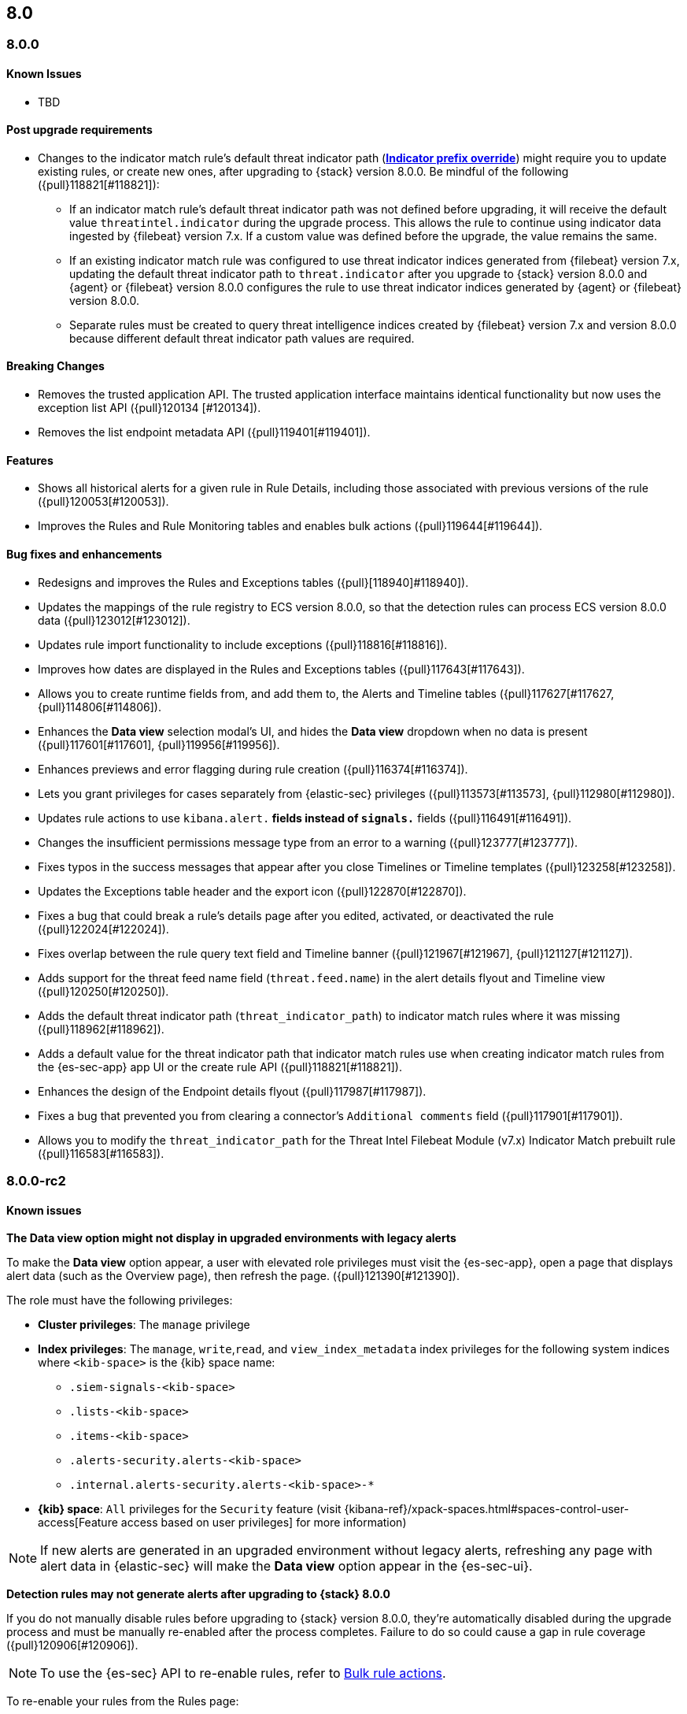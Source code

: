 [[release-notes-header-8.0.0]]
== 8.0

[discrete]
[[release-notes-8.0.0]]
=== 8.0.0

[discrete]
[[known-issues-8.0.0]]
==== Known Issues
* TBD

[discrete]
[[post-upgrade-reqs-8.0.0]]
==== Post upgrade requirements
* Changes to the indicator match rule's default threat indicator path (<<rule-ui-advanced-params, *Indicator prefix override*>>) might require you to update existing rules, or create new ones, after upgrading to {stack} version 8.0.0. Be mindful of the following ({pull}118821[#118821]):
** If an indicator match rule's default threat indicator path was not defined before upgrading, it will receive the default value `threatintel.indicator` during the upgrade process. This allows the rule to continue using indicator data ingested by {filebeat} version 7.x. If a custom value was defined before the upgrade, the value remains the same.
** If an existing indicator match rule was configured to use threat indicator indices generated from {filebeat} version 7.x, updating the default threat indicator path to `threat.indicator` after you upgrade to {stack} version 8.0.0 and {agent} or {filebeat} version 8.0.0 configures the rule to use threat indicator indices generated by {agent} or {filebeat} version 8.0.0. 
** Separate rules must be created to query threat intelligence indices created by {filebeat} version 7.x and version 8.0.0 because different default threat indicator path values are required.

[discrete]
[[breaking-changes-8.0.0]]
==== Breaking Changes
* Removes the trusted application API. The trusted application interface maintains identical functionality but now uses the exception list API ({pull}120134 [#120134]).
* Removes the list endpoint metadata API ({pull}119401[#119401]).

[discrete]
[[new-features-8.0.0]]
==== Features
* Shows all historical alerts for a given rule in Rule Details, including those associated with previous versions of the rule ({pull}120053[#120053]).
* Improves the Rules and Rule Monitoring tables and enables bulk actions ({pull}119644[#119644]).

[discrete]
[[bug-fixes-8.0.0]]
==== Bug fixes and enhancements
* Redesigns and improves the Rules and Exceptions tables ({pull}[118940]#118940]).
* Updates the mappings of the rule registry to ECS version 8.0.0, so that the detection rules can process ECS version 8.0.0 data ({pull}123012[#123012]).
* Updates rule import functionality to include exceptions ({pull}118816[#118816]).
* Improves how dates are displayed in the Rules and Exceptions tables ({pull}117643[#117643]).
* Allows you to create runtime fields from, and add them to, the Alerts and Timeline tables ({pull}117627[#117627, {pull}114806[#114806]).
* Enhances the *Data view* selection modal’s UI, and hides the *Data view* dropdown when no data is present ({pull}117601[#117601], {pull}119956[#119956]).
* Enhances previews and error flagging during rule creation ({pull}116374[#116374]).
* Lets you grant privileges for cases separately from {elastic-sec} privileges ({pull}113573[#113573], {pull}112980[#112980]).
* Updates rule actions to use `kibana.alert.*` fields instead of `signals.*` fields ({pull}116491[#116491]).
* Changes the insufficient permissions message type from an error to a warning ({pull}123777[#123777]).
* Fixes typos in the success messages that appear after you close Timelines or Timeline templates ({pull}123258[#123258]).
* Updates the Exceptions table header and the export icon ({pull}122870[#122870]).
* Fixes a bug that could break a rule’s details page after you edited, activated, or deactivated the rule ({pull}122024[#122024]).
* Fixes overlap between the rule query text field and Timeline banner ({pull}121967[#121967], {pull}121127[#121127]).
* Adds support for the threat feed name field (`threat.feed.name`) in the alert details flyout and Timeline view ({pull}120250[#120250]).
* Adds the default threat indicator path (`threat_indicator_path`) to indicator match rules where it was missing ({pull}118962[#118962]).
* Adds a default value for the threat indicator path that indicator match rules use when creating indicator match rules from the {es-sec-app} app UI or the create rule API ({pull}118821[#118821]).
* Enhances the design of the Endpoint details flyout ({pull}117987[#117987]).
* Fixes a bug that prevented you from clearing a connector’s `Additional comments` field ({pull}117901[#117901]).
* Allows you to modify the `threat_indicator_path` for the Threat Intel Filebeat Module (v7.x) Indicator Match prebuilt rule ({pull}116583[#116583]).

[discrete]
[[release-notes-8.0.0-rc2]]
=== 8.0.0-rc2

[discrete]
[[known-issues-8.0.0-rc2]]
==== Known issues

*The Data view option might not display in upgraded environments with legacy alerts*

To make the *Data view* option appear, a user with elevated role privileges must visit the {es-sec-app}, open a page that displays alert data (such as the Overview page), then refresh the page. ({pull}121390[#121390]).

The role must have the following privileges:

* *Cluster privileges*: The `manage` privilege
* *Index privileges*: The `manage`, `write`,`read`, and `view_index_metadata` index privileges for the following system indices where `<kib-space>` is the {kib} space name:

** `.siem-signals-<kib-space>`
** `.lists-<kib-space>`
** `.items-<kib-space>`
** `.alerts-security.alerts-<kib-space>`
** `.internal.alerts-security.alerts-<kib-space>-*`

* *{kib} space*: `All` privileges for the `Security` feature (visit
{kibana-ref}/xpack-spaces.html#spaces-control-user-access[Feature access based on user privileges] for more information)

NOTE: If new alerts are generated in an upgraded environment without legacy alerts, refreshing any page with alert data in {elastic-sec} will make the *Data view* option appear in the {es-sec-ui}.

*Detection rules may not generate alerts after upgrading to {stack} 8.0.0*

If you do not manually disable rules before upgrading to {stack} version 8.0.0, they're automatically disabled during the upgrade process and must be manually re-enabled after the process completes. Failure to do so could cause a gap in rule coverage ({pull}120906[#120906]).

NOTE: To use the {es-sec} API to re-enable rules, refer to <<bulk-actions-rules-api, Bulk rule actions>>.

To re-enable your rules from the Rules page:

. Go to the All rules table (*Detect -> Rules*).
. Click *Select all (number) rules* *Rule* select all rules.
. Click *Bulk actions -> Activate Selected* to re-enable all rules.
